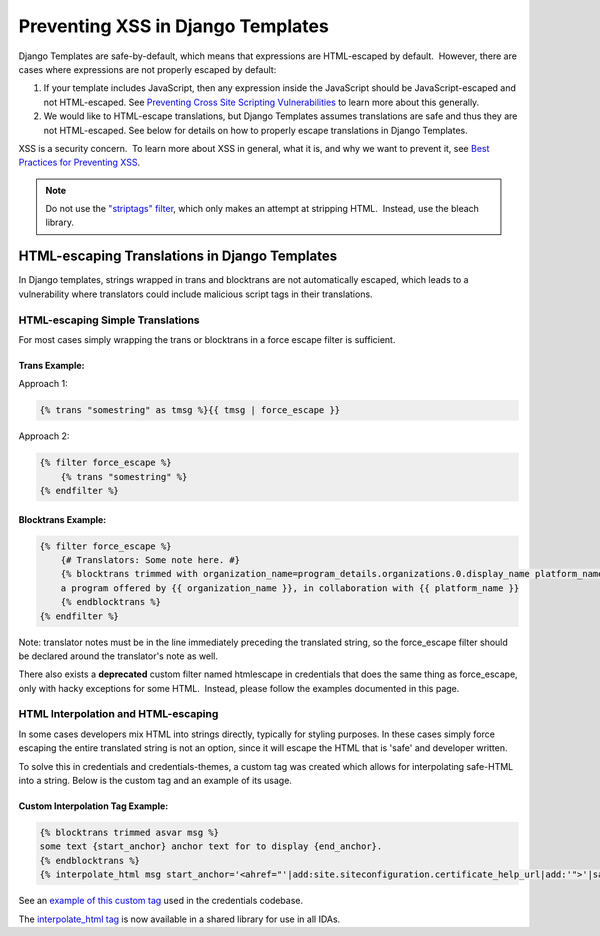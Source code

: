 Preventing XSS in Django Templates
==================================

Django Templates are safe-by-default, which means that expressions are HTML-escaped by default.  However, there are cases where expressions are not properly escaped by default:

1. If your template includes JavaScript, then any expression inside the JavaScript should be JavaScript-escaped and not HTML-escaped. See `Preventing Cross Site Scripting Vulnerabilities <preventing_xss.rst>`__ to learn more about this generally.

2. We would like to HTML-escape translations, but Django Templates assumes translations are safe and thus they are not HTML-escaped. See below for details on how to properly escape translations in Django Templates.

XSS is a security concern.  To learn more about XSS in general, what it is, and why we want to prevent it, see \ `Best Practices for Preventing XSS <preventing_xss_overview.rst>`__.

.. note:: Do not use the `"striptags" filter <https://docs.djangoproject.com/en/dev/ref/templates/builtins/#striptags>`__, which only makes an attempt at stripping HTML.  Instead, use the bleach library.

HTML-escaping Translations in Django Templates
----------------------------------------------

In Django templates, strings wrapped in trans and blocktrans are not automatically escaped, which leads to a vulnerability where translators could include malicious script tags in their translations.

HTML-escaping Simple Translations
~~~~~~~~~~~~~~~~~~~~~~~~~~~~~~~~~

For most cases simply wrapping the trans or blocktrans in a force escape filter is sufficient.

Trans Example: 
^^^^^^^^^^^^^^^

Approach 1:

.. code::

    {% trans "somestring" as tmsg %}{{ tmsg | force_escape }}

Approach 2:

.. code::

    {% filter force_escape %}
        {% trans "somestring" %} 
    {% endfilter %}

Blocktrans Example:
^^^^^^^^^^^^^^^^^^^

.. code::

    {% filter force_escape %}
        {# Translators: Some note here. #}
        {% blocktrans trimmed with organization_name=program_details.organizations.0.display_name platform_name=site.siteconfiguration.platform_name %}
        a program offered by {{ organization_name }}, in collaboration with {{ platform_name }}
        {% endblocktrans %}
    {% endfilter %}

Note: translator notes must be in the line immediately preceding the translated string, so the force_escape filter should be declared around the translator's note as well.

There also exists a **deprecated** custom filter named htmlescape in credentials that does the same thing as force_escape, only with hacky exceptions for some HTML.  Instead, please follow the examples documented in this page.

HTML Interpolation and HTML-escaping
~~~~~~~~~~~~~~~~~~~~~~~~~~~~~~~~~~~~

In some cases developers mix HTML into strings directly, typically for styling purposes. In these cases simply force escaping the entire translated string is not an option, since it will escape the HTML that is 'safe' and developer written. 

To solve this in credentials and credentials-themes, a custom tag was created which allows for interpolating safe-HTML into a string. Below is the custom tag and an example of its usage.

Custom Interpolation Tag Example:
^^^^^^^^^^^^^^^^^^^^^^^^^^^^^^^^^

.. code::

    {% blocktrans trimmed asvar msg %}
    some text {start_anchor} anchor text for to display {end_anchor}.
    {% endblocktrans %}
    {% interpolate_html msg start_anchor='<ahref="'|add:site.siteconfiguration.certificate_help_url|add:'">'|safe end_anchor='</a>'|safe %}

See an `example of this custom tag <https://github.com/edx/credentials/blob/57d02cb5d5bde7fce4f4862fd03cd42879e6f123/credentials/templates/credentials/programs/base.html#L116-L120>`__ used in the credentials codebase.

The `interpolate_html tag <https://github.com/edx/xss-utils/blob/f2333be958e1f2e0970cf92c9da5a707999f6aad/xss_utils/templatetags/django_markup.py#L11>`__ is now available in a shared library for use in all IDAs.
